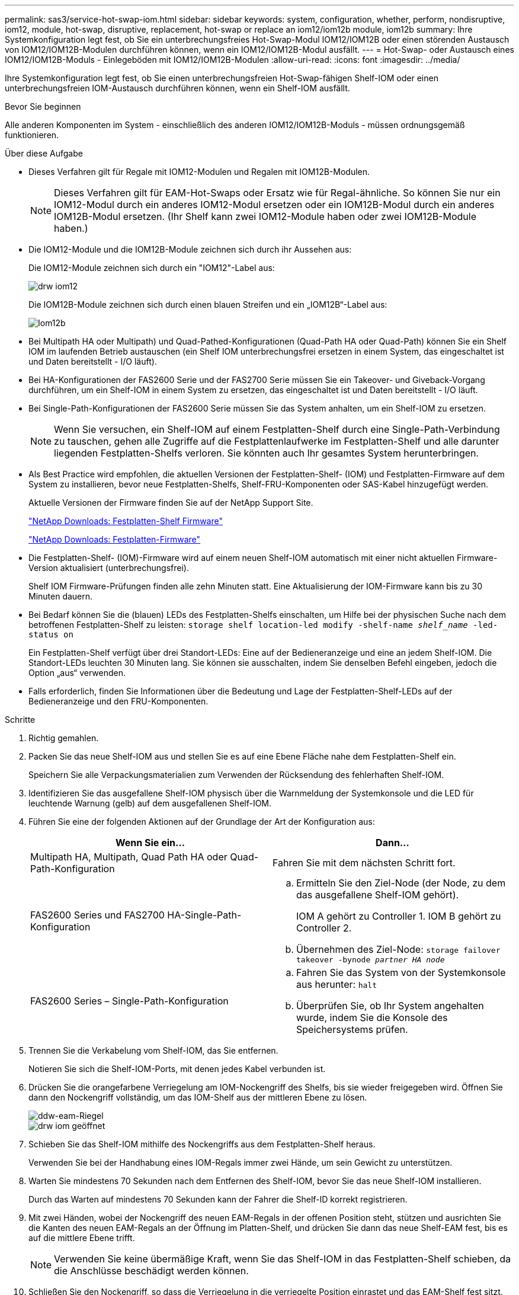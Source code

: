 ---
permalink: sas3/service-hot-swap-iom.html 
sidebar: sidebar 
keywords: system, configuration, whether, perform, nondisruptive, iom12, module, hot-swap, disruptive, replacement, hot-swap or replace an iom12/iom12b module, iom12b 
summary: Ihre Systemkonfiguration legt fest, ob Sie ein unterbrechungsfreies Hot-Swap-Modul IOM12/IOM12B oder einen störenden Austausch von IOM12/IOM12B-Modulen durchführen können, wenn ein IOM12/IOM12B-Modul ausfällt. 
---
= Hot-Swap- oder Austausch eines IOM12/IOM12B-Moduls - Einlegeböden mit IOM12/IOM12B-Modulen
:allow-uri-read: 
:icons: font
:imagesdir: ../media/


[role="lead"]
Ihre Systemkonfiguration legt fest, ob Sie einen unterbrechungsfreien Hot-Swap-fähigen Shelf-IOM oder einen unterbrechungsfreien IOM-Austausch durchführen können, wenn ein Shelf-IOM ausfällt.

.Bevor Sie beginnen
Alle anderen Komponenten im System - einschließlich des anderen IOM12/IOM12B-Moduls - müssen ordnungsgemäß funktionieren.

.Über diese Aufgabe
* Dieses Verfahren gilt für Regale mit IOM12-Modulen und Regalen mit IOM12B-Modulen.
+

NOTE: Dieses Verfahren gilt für EAM-Hot-Swaps oder Ersatz wie für Regal-ähnliche. So können Sie nur ein IOM12-Modul durch ein anderes IOM12-Modul ersetzen oder ein IOM12B-Modul durch ein anderes IOM12B-Modul ersetzen. (Ihr Shelf kann zwei IOM12-Module haben oder zwei IOM12B-Module haben.)

* Die IOM12-Module und die IOM12B-Module zeichnen sich durch ihr Aussehen aus:
+
Die IOM12-Module zeichnen sich durch ein "IOM12"-Label aus:

+
image::../media/drw_iom12.gif[drw iom12]

+
Die IOM12B-Module zeichnen sich durch einen blauen Streifen und ein „IOM12B“-Label aus:

+
image::../media/iom12b.png[Iom12b]

* Bei Multipath HA oder Multipath) und Quad-Pathed-Konfigurationen (Quad-Path HA oder Quad-Path) können Sie ein Shelf IOM im laufenden Betrieb austauschen (ein Shelf IOM unterbrechungsfrei ersetzen in einem System, das eingeschaltet ist und Daten bereitstellt - I/O läuft).
* Bei HA-Konfigurationen der FAS2600 Serie und der FAS2700 Serie müssen Sie ein Takeover- und Giveback-Vorgang durchführen, um ein Shelf-IOM in einem System zu ersetzen, das eingeschaltet ist und Daten bereitstellt - I/O läuft.
* Bei Single-Path-Konfigurationen der FAS2600 Serie müssen Sie das System anhalten, um ein Shelf-IOM zu ersetzen.
+

NOTE: Wenn Sie versuchen, ein Shelf-IOM auf einem Festplatten-Shelf durch eine Single-Path-Verbindung zu tauschen, gehen alle Zugriffe auf die Festplattenlaufwerke im Festplatten-Shelf und alle darunter liegenden Festplatten-Shelfs verloren. Sie könnten auch Ihr gesamtes System herunterbringen.

* Als Best Practice wird empfohlen, die aktuellen Versionen der Festplatten-Shelf- (IOM) und Festplatten-Firmware auf dem System zu installieren, bevor neue Festplatten-Shelfs, Shelf-FRU-Komponenten oder SAS-Kabel hinzugefügt werden.
+
Aktuelle Versionen der Firmware finden Sie auf der NetApp Support Site.

+
https://mysupport.netapp.com/site/downloads/firmware/disk-shelf-firmware["NetApp Downloads: Festplatten-Shelf Firmware"]

+
https://mysupport.netapp.com/site/downloads/firmware/disk-drive-firmware["NetApp Downloads: Festplatten-Firmware"]

* Die Festplatten-Shelf- (IOM)-Firmware wird auf einem neuen Shelf-IOM automatisch mit einer nicht aktuellen Firmware-Version aktualisiert (unterbrechungsfrei).
+
Shelf IOM Firmware-Prüfungen finden alle zehn Minuten statt. Eine Aktualisierung der IOM-Firmware kann bis zu 30 Minuten dauern.

* Bei Bedarf können Sie die (blauen) LEDs des Festplatten-Shelfs einschalten, um Hilfe bei der physischen Suche nach dem betroffenen Festplatten-Shelf zu leisten: `storage shelf location-led modify -shelf-name _shelf_name_ -led-status on`
+
Ein Festplatten-Shelf verfügt über drei Standort-LEDs: Eine auf der Bedieneranzeige und eine an jedem Shelf-IOM. Die Standort-LEDs leuchten 30 Minuten lang. Sie können sie ausschalten, indem Sie denselben Befehl eingeben, jedoch die Option „aus“ verwenden.

* Falls erforderlich, finden Sie Informationen über die Bedeutung und Lage der Festplatten-Shelf-LEDs auf der Bedieneranzeige und den FRU-Komponenten.


.Schritte
. Richtig gemahlen.
. Packen Sie das neue Shelf-IOM aus und stellen Sie es auf eine Ebene Fläche nahe dem Festplatten-Shelf ein.
+
Speichern Sie alle Verpackungsmaterialien zum Verwenden der Rücksendung des fehlerhaften Shelf-IOM.

. Identifizieren Sie das ausgefallene Shelf-IOM physisch über die Warnmeldung der Systemkonsole und die LED für leuchtende Warnung (gelb) auf dem ausgefallenen Shelf-IOM.
. Führen Sie eine der folgenden Aktionen auf der Grundlage der Art der Konfiguration aus:
+
[cols="2*"]
|===
| Wenn Sie ein... | Dann... 


 a| 
Multipath HA, Multipath, Quad Path HA oder Quad-Path-Konfiguration
 a| 
Fahren Sie mit dem nächsten Schritt fort.



 a| 
FAS2600 Series und FAS2700 HA-Single-Path-Konfiguration
 a| 
.. Ermitteln Sie den Ziel-Node (der Node, zu dem das ausgefallene Shelf-IOM gehört).
+
IOM A gehört zu Controller 1. IOM B gehört zu Controller 2.

.. Übernehmen des Ziel-Node: `storage failover takeover -bynode _partner HA node_`




 a| 
FAS2600 Series – Single-Path-Konfiguration
 a| 
.. Fahren Sie das System von der Systemkonsole aus herunter: `halt`
.. Überprüfen Sie, ob Ihr System angehalten wurde, indem Sie die Konsole des Speichersystems prüfen.


|===
. Trennen Sie die Verkabelung vom Shelf-IOM, das Sie entfernen.
+
Notieren Sie sich die Shelf-IOM-Ports, mit denen jedes Kabel verbunden ist.

. Drücken Sie die orangefarbene Verriegelung am IOM-Nockengriff des Shelfs, bis sie wieder freigegeben wird. Öffnen Sie dann den Nockengriff vollständig, um das IOM-Shelf aus der mittleren Ebene zu lösen.
+
image::../media/drw_iom_latch.png[ddw-eam-Riegel]

+
image::../media/drw_iom_open.png[drw iom geöffnet]

. Schieben Sie das Shelf-IOM mithilfe des Nockengriffs aus dem Festplatten-Shelf heraus.
+
Verwenden Sie bei der Handhabung eines IOM-Regals immer zwei Hände, um sein Gewicht zu unterstützen.

. Warten Sie mindestens 70 Sekunden nach dem Entfernen des Shelf-IOM, bevor Sie das neue Shelf-IOM installieren.
+
Durch das Warten auf mindestens 70 Sekunden kann der Fahrer die Shelf-ID korrekt registrieren.

. Mit zwei Händen, wobei der Nockengriff des neuen EAM-Regals in der offenen Position steht, stützen und ausrichten Sie die Kanten des neuen EAM-Regals an der Öffnung im Platten-Shelf, und drücken Sie dann das neue Shelf-EAM fest, bis es auf die mittlere Ebene trifft.
+

NOTE: Verwenden Sie keine übermäßige Kraft, wenn Sie das Shelf-IOM in das Festplatten-Shelf schieben, da die Anschlüsse beschädigt werden können.

. Schließen Sie den Nockengriff, so dass die Verriegelung in die verriegelte Position einrastet und das EAM-Shelf fest sitzt.
. Schließen Sie die Verkabelung wieder an.
+
Die SAS-Kabelanschlüsse sind keyed. Wenn sie korrekt an einen IOM-Port ausgerichtet sind, klickt der Anschluss an seine Position, und die LNK-LED für den IOM-Port leuchtet grün. Sie stecken einen SAS-Kabelanschluss in einen IOM-Port, wobei die Pull-Lasche nach unten (auf der Unterseite des Connectors) ausgerichtet ist.

. Führen Sie eine der folgenden Aktionen auf der Grundlage der Art der Konfiguration aus:
+
[cols="2*"]
|===
| Wenn Sie ein... | Dann... 


 a| 
Multipath HA, Multipath, Quad Path HA oder Quad-Path-Konfiguration
 a| 
Fahren Sie mit dem nächsten Schritt fort.



 a| 
FAS2600 Series und FAS2700 HA-Single-Path-Konfiguration
 a| 
Geben Sie den Ziel-Node zurück: `storage failover giveback -fromnode partner_HA_node`



 a| 
FAS2600 Series – Single-Path-Konfiguration
 a| 
Starten Sie das System neu.

|===
. Vergewissern Sie sich, dass die Links für den Shelf-IOM-Port eingerichtet wurden.
+
Für jeden Modulport, den Sie verkabelt haben, leuchtet die LNK (grün) LED auf, wenn eine oder mehrere der vier SAS-Lanes eine Verbindung (entweder mit einem Adapter oder einem anderen Festplatten-Shelf) hergestellt haben.

. Senden Sie das fehlerhafte Teil wie in den dem Kit beiliegenden RMA-Anweisungen beschrieben an NetApp zurück.
+
Wenden Sie sich an den technischen Support unter https://mysupport.netapp.com/site/global/dashboard["NetApp Support"], 888-463-8277 (Nordamerika), 00-800-44-638277 (Europa) oder +800-800-80-800 (Asien/Pazifik) wenn Sie die RMA-Nummer oder zusätzliche Hilfe beim Ersatzverfahren benötigen.


